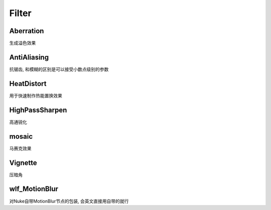 Filter
======

Aberration
----------
生成溢色效果

AntiAliasing
------------
抗锯齿, 和模糊的区别是可以接受小数点级别的参数

HeatDistort
-----------
用于快速制作热能置换效果

HighPassSharpen
---------------
高通锐化

mosaic
------
马赛克效果

Vignette
--------
压暗角

wlf_MotionBlur
--------------
对Nuke自带MotionBlur节点的包装, 会英文直接用自带的就行
